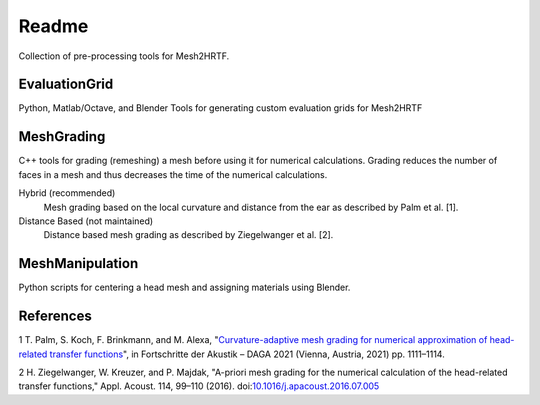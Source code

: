 ======
Readme
======

Collection of pre-processing tools for Mesh2HRTF.

EvaluationGrid
==============

Python, Matlab/Octave, and Blender Tools for generating custom evaluation grids
for Mesh2HRTF

MeshGrading
===========

C++ tools for grading (remeshing) a mesh before using it for numerical
calculations. Grading reduces the number of faces in a mesh and thus decreases
the time of the numerical calculations.

Hybrid (recommended)
  Mesh grading based on the local curvature and distance from the ear as described by Palm et al. [1].

Distance Based (not maintained)
  Distance based mesh grading as described by Ziegelwanger et al. [2].

MeshManipulation
================

Python scripts for centering a head mesh and assigning materials using Blender.

References
==========

1 T. Palm, S. Koch, F. Brinkmann, and M. Alexa, "`Curvature-adaptive mesh grading for numerical approximation of head-related transfer functions <https://www.researchgate.net/publication/280007918_MESH2HRTF_AN_OPEN-SOURCE_SOFTWARE_PACKAGE_FOR_THE_NUMERICAL_CALCULATION_OF_HEAD-RELATED_TRANFER_FUNCTIONS>`_", in Fortschritte der Akustik – DAGA 2021 (Vienna, Austria, 2021) pp. 1111–1114.

2 H. Ziegelwanger, W. Kreuzer, and P. Majdak, "A-priori mesh grading for the numerical calculation of the head-related transfer functions," Appl. Acoust. 114, 99–110 (2016). doi:`10.1016/j.apacoust.2016.07.005 <https://doi.org/10.1016/j.apacoust.2016.07.005>`_
